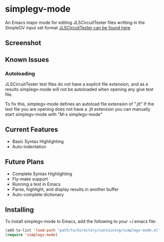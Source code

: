 * simplegv-mode
  An Emacs major mode for editing JLSCircuitTester files writting in the SimpleGV input set format
  [[http://www.cis.gvsu.edu/~kurmasz/JLSCircuitTester/][JLSCircuitTester can be found here]]
** Screenshot
   [[http://i.imgur.com/OnnsyKr.png]]
** Known Issues
*** Autoloading   
   JLSCircuitTester test files do not have a explicit file extension, and as a results
   simplegv-mode will not be autoloaded when opening any give test file.
   
   To fix this, simplegv-mode defines an autoload file extension of ".jlt"
   If the test file you are opening does not have a .jlt extension you can manually 
   start simplegv-mode with "M-x simplegv-mode"
** Current Features
   - Basic Syntax Highlighting
   - Auto-indentation
** Future Plans
   - Complete Syntax Highlighting
   - Fly-make support
   - Running a test in Emacs
   - Parse, highlight, and display results in another buffer   
   - Auto-complete dictionary
** Installing
   To install simplegv-mode to Emacs, add the following to your ~/.emacs file:
   #+BEGIN_SRC emacs-lisp
   (add-to-list 'load-path "path/to/directory/containing/simplegv-mode.el")
   (require 'simplegv-mode)
   #+END_SRC
